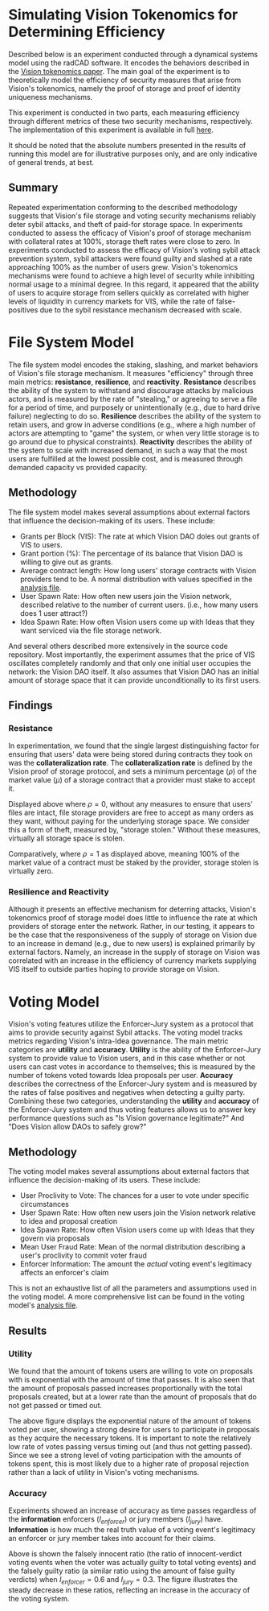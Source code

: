#+NAME: Vision Tokenomics Simulation
#+DATE: 08/15/2022
#+AUTHOR: Dowland Aiello, Lawrence Qupty

* Simulating Vision Tokenomics for Determining Efficiency

Described below is an experiment conducted through a dynamical systems model using the radCAD software. It encodes the behaviors described in the [[https://docs.google.com/document/d/1E_eEqxaBaR9nsZocqP9tPOKYcGYXYcRplaZ0z4U9crY/edit?usp=sharing][Vision tokenomics paper]]. The main goal of the experiment is to theoretically model the efficiency of security measures that arise from Vision's tokenomics, namely the proof of storage and proof of identity uniqueness mechanisms.

This experiment is conducted in two parts, each measuring efficiency through different metrics of these two security mechanisms, respectively.
The implementation of this experiment is available in full [[https://github.com/vision-dao/tokenomics][here]].

It should be noted that the absolute numbers presented in the results of running this model are for illustrative purposes only, and are only indicative of general trends, at best.

** Summary
Repeated experimentation conforming to the described methodology suggests that Vision's file storage and voting security mechanisms reliably deter sybil attacks, and theft of paid-for storage space. In experiments conducted to assess the efficacy of Vision's proof of storage mechanism with collateral rates at 100%, storage theft rates were close to zero. In experiments conducted to assess the efficacy of Vision's voting sybil attack prevention system, sybil attackers were found guilty and slashed at a rate approaching 100% as the number of users grew.
Vision's tokenomics mechanisms were found to achieve a high level of security while inhibiting normal usage to a minimal degree. In this regard, it appeared that the ability of users to acquire storage from sellers quickly as correlated with higher levels of liquidity in currency markets for VIS, while the rate of false-positives due to the sybil resistance mechanism decreased with scale.

* File System Model

The file system model encodes the staking, slashing, and market behaviors of Vision's file storage mechanism. It measures "efficiency" through three main metrics: *resistance*, *resilience*, and *reactivity*. *Resistance* describes the ability of the system to withstand and discourage attacks by malicious actors, and is measured by the rate of "stealing," or agreeing to serve a file for a period of time, and purposely or unintentionally (e.g., due to hard drive failure) neglecting to do so. *Resilience* describes the ability of the system to retain users, and grow in adverse conditions (e.g., where a high number of actors are attempting to "game" the system, or when very little storage is to go around due to physical constraints). *Reactivity* describes the ability of the system to scale with increased demand, in such a way that the most users are fulfilled at the lowest possible cost, and is measured through demanded capacity vs provided capacity.
** Methodology

The file system model makes several assumptions about external factors that influence the decision-making of its users. These include:

- Grants per Block (VIS): The rate at which Vision DAO doles out grants of VIS to users.
- Grant portion (%): The percentage of its balance that Vision DAO is willing to give out as grants.
- Average contract length: How long users' storage contracts with Vision providers tend to be. A normal distribution with values specified in the [[https://github.com/vision-dao/tokenomics/blob/main/analysis.org][analysis file]].
- User Spawn Rate: How often new users join the Vision network, described relative to the number of current users. (i.e., how many users does 1 user attract?)
- Idea Spawn Rate: How often Vision users come up with Ideas that they want serviced via the file storage network.

And several others described more extensively in the source code repository. Most importantly, the experiment assumes that the price of VIS oscillates completely randomly and that only one initial user occupies the network: the Vision DAO itself. It also assumes that Vision DAO has an initial amount of storage space that it can provide unconditionally to its first users.

** Findings

***  Resistance

In experimentation, we found that the single largest distinguishing factor for ensuring that users' data were being stored during contracts they took on was the *collateralization rate*.
The *collateralization rate* is defined by the Vision proof of storage protocol, and sets a minimum percentage (\(\rho\)) of the market value (\(\mu\)) of a storage contract that a provider must stake to accept it.
#+attr_latex: :width \textwidth
[[./assets/fs/no_collateral.png]]
Displayed above where \(\rho = 0\), without any measures to ensure that users' files are intact, file storage providers are free to accept as many orders as they want, without paying for the underlying storage space. We consider this a form of theft, measured by, "storage stolen." Without these measures, virtually all storage space is stolen.
#+attr_latex: :width \textwidth
[[./assets/fs/all_collateral.png]]

Comparatively, where \(\rho = 1\) as displayed above, meaning 100% of the market value of a contract must be staked by the provider, storage stolen is virtually zero.

*** Resilience and Reactivity

Although it presents an effective mechanism for deterring attacks, Vision's tokenomics proof of storage model does little to influence the rate at which providers of storage enter the network.
Rather, in our testing, it appears to be the case that the responsiveness of the supply of storage on Vision due to an increase in demand (e.g., due to new users) is explained primarily by external factors.
Namely, an increase in the supply of storage on Vision was correlated with an increase in the efficiency of currency markets supplying VIS itself to outside parties hoping to provide storage on Vision.

* Voting Model

Vision's voting features utilize the Enforcer-Jury system as a protocol that aims to provide security against Sybil attacks. The voting model tracks metrics regarding Vision's intra-Idea governance. The main metric categories are *utility* and *accuracy*. *Utility* is the ability of the Enforcer-Jury system to provide value to Vision users, and in this case whether or not users can cast votes in accordance to themselves; this is measured by the number of tokens voted towards Idea proposals per user. *Accuracy* describes the correctness of the Enforcer-Jury system and is measured by the rates of false positives and negatives when detecting a guilty party. Combining these two categories, understanding the *utility* and *accuracy* of the Enforcer-Jury system and thus voting features allows us to answer key performance questions such as "Is Vision governance legitimate?" And "Does Vision allow DAOs to safely grow?"

** Methodology

The voting model makes several assumptions about external factors that influence the decision-making of its users. These include:

- User Proclivity to Vote: The chances for a user to vote under specific circumstances
- User Spawn Rate: How often new users join the Vision network relative to idea and proposal creation
- Idea Spawn Rate: How often Vision users come up with Ideas that they govern via proposals
- Mean User Fraud Rate: Mean of the normal distribution describing a user's proclivity to commit voter fraud
- Enforcer Information: The amount the /actual/ voting event's legitimacy affects an enforcer's claim

This is not an exhaustive list of all the parameters and assumptions used in the voting model. A more comprehensive list can be found in the voting model's [[https://github.com/Vision-DAO/tokenomics/blob/main/models/actor_based/voting/analysis.org][analysis file]].

** Results

*** Utility

We found that the amount of tokens users are willing to vote on proposals with is exponential with the amount of time that passes. It is also seen that the amount of proposals passed increases proportionally with the total proposals created, but at a lower rate than the amount of proposals that do not get passed or timed out.

[[file:assets/voting/utility.png]]

The above figure displays the exponential nature of the amount of tokens voted per user, showing a strong desire for users to participate in proposals as they acquire the necessary tokens. It is important to note the relatively low rate of votes passing versus timing out (and thus not getting passed). Since we see a strong level of voting participation with the amounts of tokens spent, this is most likely due to a higher rate of proposal rejection rather than a lack of utility in Vision's voting mechanisms.

*** Accuracy

Experiments showed an increase of accuracy as time passes regardless of the *information* enforcers (\(I_{enforcer}\)) or jury members (\(I_{jury}\)) have. *Information* is how much the real truth value of a voting event's legitimacy an enforcer or jury member takes into account for their claims.

[[file:assets/voting/accuracy.png]]

Above is shown the falsely innocent ratio (the ratio of innocent-verdict voting events when the voter was actually guilty to total voting events) and the falsely guilty ratio (a similar ratio using the amount of false guilty verdicts) when \(I_{enforcer} = 0.6\) and \(I_{jury} = 0.3\). The figure illustrates the steady decrease in these ratios, reflecting an increase in the accuracy of the voting system.
